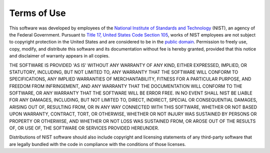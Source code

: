 Terms of Use
============================

This software was developed by employees of the 
`National Institute of Standards and Technology  <https://www.nist.gov>`_
(NIST), an agency of the Federal Government. Pursuant to
`Title 17, United States Code Section 105 <https://www.copyright.gov/title17/92chap1.html#105>`_, works of NIST employees are
not subject to copyright protection in the United States and are considered to
be in the `public domain <https://www.copyright.gov/help/faq-definitions.html#public_domain>`_. Permission to freely use, copy, modify, and distribute
this software and its documentation without fee is hereby granted, provided that
this notice and disclaimer of warranty appears in all copies.

THE SOFTWARE IS PROVIDED 'AS IS' WITHOUT ANY WARRANTY OF ANY KIND, EITHER
EXPRESSED, IMPLIED, OR STATUTORY, INCLUDING, BUT NOT LIMITED TO, ANY WARRANTY
THAT THE SOFTWARE WILL CONFORM TO SPECIFICATIONS, ANY IMPLIED WARRANTIES OF 
MERCHANTABILITY, FITNESS FOR A PARTICULAR PURPOSE, AND FREEDOM FROM INFRINGEMENT,
AND ANY WARRANTY THAT THE DOCUMENTATION WILL CONFORM TO THE SOFTWARE, OR ANY
WARRANTY THAT THE SOFTWARE WILL BE ERROR FREE. IN NO EVENT SHALL NIST BE LIABLE
FOR ANY DAMAGES, INCLUDING, BUT NOT LIMITED TO, DIRECT, INDIRECT, SPECIAL OR
CONSEQUENTIAL DAMAGES, ARISING OUT OF, RESULTING FROM, OR IN ANY WAY CONNECTED
WITH THIS SOFTWARE, WHETHER OR NOT BASED UPON WARRANTY, CONTRACT, TORT, OR
OTHERWISE, WHETHER OR NOT INJURY WAS SUSTAINED BY PERSONS OR PROPERTY OR
OTHERWISE, AND WHETHER OR NOT LOSS WAS SUSTAINED FROM, OR AROSE OUT OF THE
RESULTS OF, OR USE OF, THE SOFTWARE OR SERVICES PROVIDED HEREUNDER.

Distributions of NIST software should also include copyright and licensing
statements of any third-party software that are legally bundled with the code
in compliance with the conditions of those licenses.
